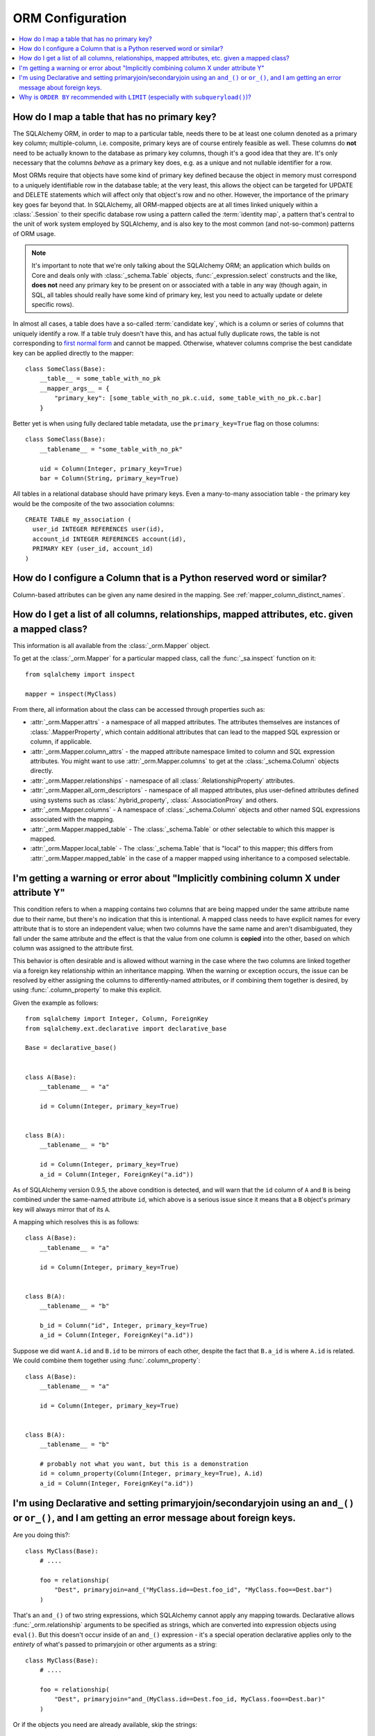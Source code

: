 ORM Configuration
=================

.. contents::
    :local:
    :class: faq
    :backlinks: none

.. _faq_mapper_primary_key:

How do I map a table that has no primary key?
---------------------------------------------

The SQLAlchemy ORM, in order to map to a particular table, needs there to be
at least one column denoted as a primary key column; multiple-column,
i.e. composite, primary keys are of course entirely feasible as well.  These
columns do **not** need to be actually known to the database as primary key
columns, though it's a good idea that they are.  It's only necessary that the columns
*behave* as a primary key does, e.g. as a unique and not nullable identifier
for a row.

Most ORMs require that objects have some kind of primary key defined
because the object in memory must correspond to a uniquely identifiable
row in the database table; at the very least, this allows the
object can be targeted for UPDATE and DELETE statements which will affect only
that object's row and no other.   However, the importance of the primary key
goes far beyond that.  In SQLAlchemy, all ORM-mapped objects are at all times
linked uniquely within a :class:`.Session`
to their specific database row using a pattern called the :term:`identity map`,
a pattern that's central to the unit of work system employed by SQLAlchemy,
and is also key to the most common (and not-so-common) patterns of ORM usage.


.. note::

    It's important to note that we're only talking about the SQLAlchemy ORM; an
    application which builds on Core and deals only with :class:`_schema.Table` objects,
    :func:`_expression.select` constructs and the like, **does not** need any primary key
    to be present on or associated with a table in any way (though again, in SQL, all tables
    should really have some kind of primary key, lest you need to actually
    update or delete specific rows).

In almost all cases, a table does have a so-called :term:`candidate key`, which is a column or series
of columns that uniquely identify a row.  If a table truly doesn't have this, and has actual
fully duplicate rows, the table is not corresponding to `first normal form <https://en.wikipedia.org/wiki/First_normal_form>`_ and cannot be mapped.   Otherwise, whatever columns comprise the best candidate key can be
applied directly to the mapper::

    class SomeClass(Base):
        __table__ = some_table_with_no_pk
        __mapper_args__ = {
            "primary_key": [some_table_with_no_pk.c.uid, some_table_with_no_pk.c.bar]
        }

Better yet is when using fully declared table metadata, use the ``primary_key=True``
flag on those columns::

    class SomeClass(Base):
        __tablename__ = "some_table_with_no_pk"

        uid = Column(Integer, primary_key=True)
        bar = Column(String, primary_key=True)

All tables in a relational database should have primary keys.   Even a many-to-many
association table - the primary key would be the composite of the two association
columns::

    CREATE TABLE my_association (
      user_id INTEGER REFERENCES user(id),
      account_id INTEGER REFERENCES account(id),
      PRIMARY KEY (user_id, account_id)
    )


How do I configure a Column that is a Python reserved word or similar?
----------------------------------------------------------------------

Column-based attributes can be given any name desired in the mapping. See
:ref:`mapper_column_distinct_names`.

How do I get a list of all columns, relationships, mapped attributes, etc. given a mapped class?
-------------------------------------------------------------------------------------------------

This information is all available from the :class:`_orm.Mapper` object.

To get at the :class:`_orm.Mapper` for a particular mapped class, call the
:func:`_sa.inspect` function on it::

    from sqlalchemy import inspect

    mapper = inspect(MyClass)

From there, all information about the class can be accessed through properties
such as:

* :attr:`_orm.Mapper.attrs` - a namespace of all mapped attributes.  The attributes
  themselves are instances of :class:`.MapperProperty`, which contain additional
  attributes that can lead to the mapped SQL expression or column, if applicable.

* :attr:`_orm.Mapper.column_attrs` - the mapped attribute namespace
  limited to column and SQL expression attributes.   You might want to use
  :attr:`_orm.Mapper.columns` to get at the :class:`_schema.Column` objects directly.

* :attr:`_orm.Mapper.relationships` - namespace of all :class:`.RelationshipProperty` attributes.

* :attr:`_orm.Mapper.all_orm_descriptors` - namespace of all mapped attributes, plus user-defined
  attributes defined using systems such as :class:`.hybrid_property`, :class:`.AssociationProxy` and others.

* :attr:`_orm.Mapper.columns` - A namespace of :class:`_schema.Column` objects and other named
  SQL expressions associated with the mapping.

* :attr:`_orm.Mapper.mapped_table` - The :class:`_schema.Table` or other selectable to which
  this mapper is mapped.

* :attr:`_orm.Mapper.local_table` - The :class:`_schema.Table` that is "local" to this mapper;
  this differs from :attr:`_orm.Mapper.mapped_table` in the case of a mapper mapped
  using inheritance to a composed selectable.

.. _faq_combining_columns:

I'm getting a warning or error about "Implicitly combining column X under attribute Y"
--------------------------------------------------------------------------------------

This condition refers to when a mapping contains two columns that are being
mapped under the same attribute name due to their name, but there's no indication
that this is intentional.  A mapped class needs to have explicit names for
every attribute that is to store an independent value; when two columns have the
same name and aren't disambiguated, they fall under the same attribute and
the effect is that the value from one column is **copied** into the other, based
on which column was assigned to the attribute first.

This behavior is often desirable and is allowed without warning in the case
where the two columns are linked together via a foreign key relationship
within an inheritance mapping.   When the warning or exception occurs, the
issue can be resolved by either assigning the columns to differently-named
attributes, or if combining them together is desired, by using
:func:`.column_property` to make this explicit.

Given the example as follows::

    from sqlalchemy import Integer, Column, ForeignKey
    from sqlalchemy.ext.declarative import declarative_base

    Base = declarative_base()


    class A(Base):
        __tablename__ = "a"

        id = Column(Integer, primary_key=True)


    class B(A):
        __tablename__ = "b"

        id = Column(Integer, primary_key=True)
        a_id = Column(Integer, ForeignKey("a.id"))

As of SQLAlchemy version 0.9.5, the above condition is detected, and will
warn that the ``id`` column of ``A`` and ``B`` is being combined under
the same-named attribute ``id``, which above is a serious issue since it means
that a ``B`` object's primary key will always mirror that of its ``A``.

A mapping which resolves this is as follows::

    class A(Base):
        __tablename__ = "a"

        id = Column(Integer, primary_key=True)


    class B(A):
        __tablename__ = "b"

        b_id = Column("id", Integer, primary_key=True)
        a_id = Column(Integer, ForeignKey("a.id"))

Suppose we did want ``A.id`` and ``B.id`` to be mirrors of each other, despite
the fact that ``B.a_id`` is where ``A.id`` is related.  We could combine
them together using :func:`.column_property`::

    class A(Base):
        __tablename__ = "a"

        id = Column(Integer, primary_key=True)


    class B(A):
        __tablename__ = "b"

        # probably not what you want, but this is a demonstration
        id = column_property(Column(Integer, primary_key=True), A.id)
        a_id = Column(Integer, ForeignKey("a.id"))

I'm using Declarative and setting primaryjoin/secondaryjoin using an ``and_()`` or ``or_()``, and I am getting an error message about foreign keys.
------------------------------------------------------------------------------------------------------------------------------------------------------------------

Are you doing this?::

    class MyClass(Base):
        # ....

        foo = relationship(
            "Dest", primaryjoin=and_("MyClass.id==Dest.foo_id", "MyClass.foo==Dest.bar")
        )

That's an ``and_()`` of two string expressions, which SQLAlchemy cannot apply any mapping towards.  Declarative allows :func:`_orm.relationship` arguments to be specified as strings, which are converted into expression objects using ``eval()``.   But this doesn't occur inside of an ``and_()`` expression - it's a special operation declarative applies only to the *entirety* of what's passed to primaryjoin or other arguments as a string::

    class MyClass(Base):
        # ....

        foo = relationship(
            "Dest", primaryjoin="and_(MyClass.id==Dest.foo_id, MyClass.foo==Dest.bar)"
        )

Or if the objects you need are already available, skip the strings::

    class MyClass(Base):
        # ....

        foo = relationship(
            Dest, primaryjoin=and_(MyClass.id == Dest.foo_id, MyClass.foo == Dest.bar)
        )

The same idea applies to all the other arguments, such as ``foreign_keys``::

    # wrong !
    foo = relationship(Dest, foreign_keys=["Dest.foo_id", "Dest.bar_id"])

    # correct !
    foo = relationship(Dest, foreign_keys="[Dest.foo_id, Dest.bar_id]")

    # also correct !
    foo = relationship(Dest, foreign_keys=[Dest.foo_id, Dest.bar_id])

    # if you're using columns from the class that you're inside of, just use the column objects !
    class MyClass(Base):
        foo_id = Column(...)
        bar_id = Column(...)
        # ...

        foo = relationship(Dest, foreign_keys=[foo_id, bar_id])

.. _faq_subqueryload_limit_sort:

Why is ``ORDER BY`` recommended with ``LIMIT`` (especially with ``subqueryload()``)?
------------------------------------------------------------------------------------

When ORDER BY is not used for a SELECT statement that returns rows, the
relational database is free to returned matched rows in any arbitrary
order.  While this ordering very often corresponds to the natural
order of rows within a table, this is not the case for all databases and all
queries. The consequence of this is that any query that limits rows using
``LIMIT`` or ``OFFSET``, or which merely selects the first row of the result,
discarding the rest, will not be deterministic in terms of what result row is
returned, assuming there's more than one row that matches the query's criteria.

While we may not notice this for simple queries on databases that usually
returns rows in their natural order, it becomes more of an issue if we
also use :func:`_orm.subqueryload` to load related collections, and we may not
be loading the collections as intended.

SQLAlchemy implements :func:`_orm.subqueryload` by issuing a separate query,
the results of which are matched up to the results from the first query.
We see two queries emitted like this:

.. sourcecode:: python+sql

    >>> session.query(User).options(subqueryload(User.addresses)).all()
    {opensql}-- the "main" query
    SELECT users.id AS users_id
    FROM users
    {stop}
    {opensql}-- the "load" query issued by subqueryload
    SELECT addresses.id AS addresses_id,
           addresses.user_id AS addresses_user_id,
           anon_1.users_id AS anon_1_users_id
    FROM (SELECT users.id AS users_id FROM users) AS anon_1
    JOIN addresses ON anon_1.users_id = addresses.user_id
    ORDER BY anon_1.users_id

The second query embeds the first query as a source of rows.
When the inner query uses ``OFFSET`` and/or ``LIMIT`` without ordering,
the two queries may not see the same results:

.. sourcecode:: python+sql

    >>> user = session.query(User).options(subqueryload(User.addresses)).first()
    {opensql}-- the "main" query
    SELECT users.id AS users_id
    FROM users
     LIMIT 1
    {stop}
    {opensql}-- the "load" query issued by subqueryload
    SELECT addresses.id AS addresses_id,
           addresses.user_id AS addresses_user_id,
           anon_1.users_id AS anon_1_users_id
    FROM (SELECT users.id AS users_id FROM users LIMIT 1) AS anon_1
    JOIN addresses ON anon_1.users_id = addresses.user_id
    ORDER BY anon_1.users_id

Depending on database specifics, there is
a chance we may get a result like the following for the two queries::

    -- query #1
    +--------+
    |users_id|
    +--------+
    |       1|
    +--------+

    -- query #2
    +------------+-----------------+---------------+
    |addresses_id|addresses_user_id|anon_1_users_id|
    +------------+-----------------+---------------+
    |           3|                2|              2|
    +------------+-----------------+---------------+
    |           4|                2|              2|
    +------------+-----------------+---------------+

Above, we receive two ``addresses`` rows for ``user.id`` of 2, and none for
1.  We've wasted two rows and failed to actually load the collection.  This
is an insidious error because without looking at the SQL and the results, the
ORM will not show that there's any issue; if we access the ``addresses``
for the ``User`` we have, it will emit a lazy load for the collection and we
won't see that anything actually went wrong.

The solution to this problem is to always specify a deterministic sort order,
so that the main query always returns the same set of rows. This generally
means that you should :meth:`_query.Query.order_by` on a unique column on the table.
The primary key is a good choice for this::

    session.query(User).options(subqueryload(User.addresses)).order_by(User.id).first()

Note that the :func:`_orm.joinedload` eager loader strategy does not suffer from
the same problem because only one query is ever issued, so the load query
cannot be different from the main query.  Similarly, the :func:`.selectinload`
eager loader strategy also does not have this issue as it links its collection
loads directly to primary key values just loaded.

.. seealso::

    :ref:`subqueryload_ordering`
